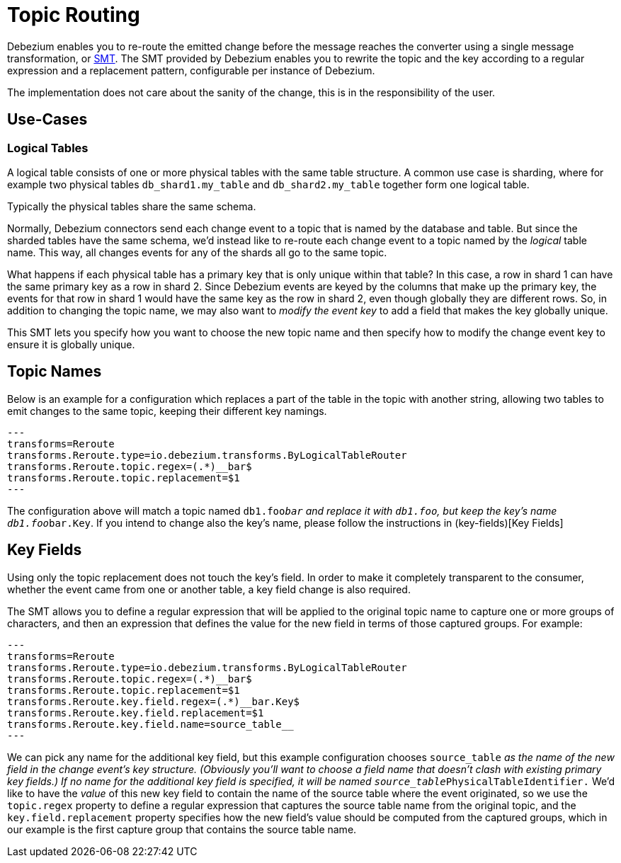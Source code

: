 = Topic Routing
:awestruct-layout: doc
:linkattrs:
:icons: font
:source-highlighter: highlight.js

Debezium enables you to re-route the emitted change before the message reaches the converter using a 
single message transformation, or https://kafka.apache.org/documentation/#connect_transforms[SMT]. 
The SMT provided by Debezium enables you to rewrite the topic and the key according to a regular expression 
and a replacement pattern, configurable per instance of Debezium.

The implementation does not care about the sanity of the change, this is in the responsibility of the user.

== Use-Cases

=== Logical Tables

A logical table consists of one or more physical tables with the same table structure. A common use case is sharding, where 
for example two physical tables `db_shard1.my_table` and `db_shard2.my_table` together form one logical table.

Typically the physical tables share the same schema.

Normally, Debezium connectors send each change event to a topic that is named by the database and table. 
But since the sharded tables have the same schema, we'd instead like to re-route each change event to a topic 
named by the _logical_ table name. This way, all changes events for any of the shards all go to the same topic.

What happens if each physical table has a primary key that is only unique within that table? In this case, a 
row in shard 1 can have the same primary key as a row in shard 2. Since Debezium events are keyed by the columns 
that make up the primary key, the events for that row in shard 1 would have the same key as the row in shard 2, 
even though globally they are different rows. So, in addition to changing the topic name, we may also want to _modify 
the event key_ to add a field that makes the key globally unique.

This SMT lets you specify how you want to choose the new topic name and then specify how to modify the change event key to ensure it is globally unique.

== Topic Names

Below is an example for a configuration which replaces a part of the table in the topic with another string, allowing
two tables to emit changes to the same topic, keeping their different key namings.

[source]
---
transforms=Reroute
transforms.Reroute.type=io.debezium.transforms.ByLogicalTableRouter
transforms.Reroute.topic.regex=(.*)__bar$
transforms.Reroute.topic.replacement=$1
---

The configuration above will match a topic named `db1.foo__bar` and replace it with `db1.foo`, but keep the key's name
`db1.foo__bar.Key`. If you intend to change also the key's name, please follow the instructions in (key-fields)[Key Fields]

== Key Fields

Using only the topic replacement does not touch the key's field. In order to make it completely transparent to the
consumer, whether the event came from one or another table, a key field change is also required. 

The SMT allows you to define a regular expression that will be applied to the original topic name to capture one or 
more groups of characters, and then an expression that defines the value for the new field in terms of those captured 
groups. For example:

[source]
---
transforms=Reroute
transforms.Reroute.type=io.debezium.transforms.ByLogicalTableRouter
transforms.Reroute.topic.regex=(.*)__bar$
transforms.Reroute.topic.replacement=$1
transforms.Reroute.key.field.regex=(.*)__bar.Key$
transforms.Reroute.key.field.replacement=$1
transforms.Reroute.key.field.name=source_table__
---

We can pick any name for the additional key field, but this example configuration chooses `source_table__` as the _name_ 
of the new field in the change event's key structure. (Obviously you'll want to choose a field name that doesn't clash 
with existing primary key fields.) If no name for the additional key field is specified, it will be named `source_table__PhysicalTableIdentifier.`
We'd like to have the _value_ of this new key field to contain the name of the source table where the event originated, 
so we use the `topic.regex` property to define a regular expression that captures the source table name from the 
original topic, and the `key.field.replacement` property specifies how the new field's value should be computed from 
the captured groups, which in our example is the first capture group that contains the source table name.
 
